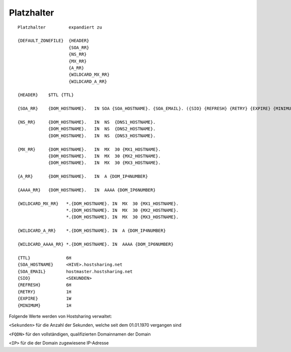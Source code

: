 ===========
Platzhalter
===========

::

        Platzhalter         expandiert zu

        {DEFAULT_ZONEFILE}  {HEADER}
                            {SOA_RR}
                            {NS_RR}
                            {MX_RR}
                            {A_RR}
                            {WILDCARD_MX_RR}
                            {WILDCARD_A_RR}

        {HEADER}    $TTL {TTL}

        {SOA_RR}    {DOM_HOSTNAME}.   IN SOA {SOA_HOSTNAME}. {SOA_EMAIL}. ({SIO} {REFRESH} {RETRY} {EXPIRE} {MINIMUM})

        {NS_RR}     {DOM_HOSTNAME}.   IN  NS  {DNS1_HOSTNAME}.
                    {DOM_HOSTNAME}.   IN  NS  {DNS2_HOSTNAME}.
                    {DOM_HOSTNAME}.   IN  NS  {DNS3_HOSTNAME}.

        {MX_RR}     {DOM_HOSTNAME}.   IN  MX  30 {MX1_HOSTNAME}.
                    {DOM_HOSTNAME}.   IN  MX  30 {MX2_HOSTNAME}.
                    {DOM_HOSTNAME}.   IN  MX  30 {MX3_HOSTNAME}.

        {A_RR}      {DOM_HOSTNAME}.   IN  A {DOM_IP4NUMBER}

        {AAAA_RR}   {DOM_HOSTNAME}.   IN  AAAA {DOM_IP6NUMBER}

        {WILDCARD_MX_RR}   *.{DOM_HOSTNAME}. IN  MX  30 {MX1_HOSTNAME}.
                           *.{DOM_HOSTNAME}. IN  MX  30 {MX2_HOSTNAME}.
                           *.{DOM_HOSTNAME}. IN  MX  30 {MX3_HOSTNAME}.

        {WILDCARD_A_RR}    *.{DOM_HOSTNAME}. IN  A {DOM_IP4NUMBER}

        {WILDCARD_AAAA_RR} *.{DOM_HOSTNAME}. IN  AAAA {DOM_IP6NUMBER}

        {TTL}              6H
        {SOA_HOSTNAME}     <HIVE>.hostsharing.net
        {SOA_EMAIL}        hostmaster.hostsharing.net
        {SIO}              <SEKUNDEN>
        {REFRESH}          6H
        {RETRY}            1H
        {EXPIRE}           1W
        {MINIMUM}          1H


Folgende Werte werden von Hostsharing verwaltet:

``<Sekunden>``  für die Anzahl der Sekunden, welche seit dem 01.01.1970 vergangen sind

``<FQDN>``  für den vollständigen, qualifizierten Domainnamen der Domain

``<IP>``  für die der Domain zugewiesene IP-Adresse


